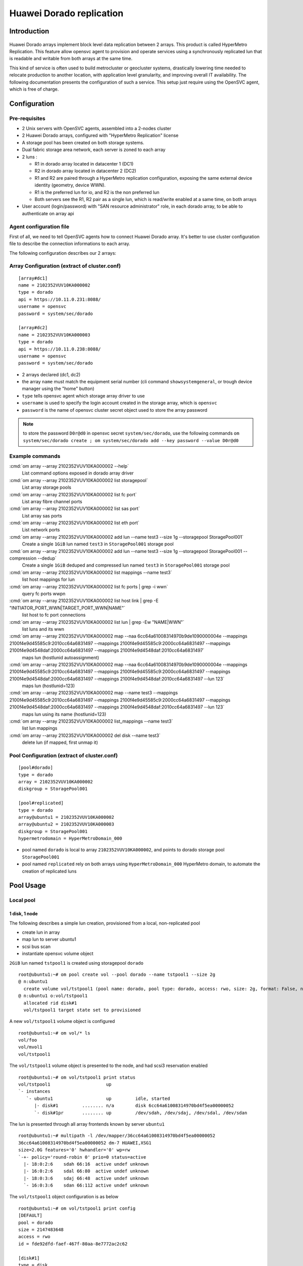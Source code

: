 Huawei Dorado replication
*************************

Introduction
============

.. figure:: _static/opensvc_geocluster_huawei_dorado.png
   :align:  center

Huawei Dorado arrays implement block level data replication between 2 arrays. This product is called HyperMetro Replication. This feature allow opensvc agent to provision and operate services using a synchronously replicated lun that is readable and writable from both arrays at the same time.

This kind of service is often used to build metrocluster or geocluster systems, drastically lowering time needed to relocate production to another location, with application level granularity, and improving overall IT availability. The following documentation presents the configuration of such a service. This setup just require using the OpenSVC agent, which is free of charge.


Configuration
=============

Pre-requisites
--------------

* 2 Unix servers with OpenSVC agents, assembled into a 2-nodes cluster
* 2 Huawei Dorado arrays, configured with "HyperMetro Replication" license
* A storage pool has been created on both storage systems.
* Dual fabric storage area network, each server is zoned to each array
* 2 luns :

  * R1 in dorado array located in datacenter 1 (DC1)
  * R2 in dorado array located in datacenter 2 (DC2)
  * R1 and R2 are paired through a HyperMetro replication configuration, exposing the same external device identity (geometry, device WWN).
  * R1 is the preferred lun for io, and R2 is the non preferred lun
  * Both servers see the R1, R2 pair as a single lun, which is read/write enabled at a same time, on both arrays

* User account (login/password) with "SAN resource administrator" role, in each dorado array, to be able to authenticate on array api


Agent configuration file
------------------------

First of all, we need to tell OpenSVC agents how to connect Huawei Dorado array. It's better to use cluster configuration file to describe the connection informations to each array.

The following configuration describes our 2 arrays:


Array Configuration (extract of cluster.conf)
---------------------------------------------

::

	[array#dc1]
	name = 2102352VUV10KA000002
	type = dorado
	api = https://10.11.0.231:8088/
	username = opensvc
	password = system/sec/dorado
	
	[array#dc2]
	name = 2102352VUV10KA000003
	type = dorado
	api = https://10.11.0.238:8088/
	username = opensvc
	password = system/sec/dorado

* 2 arrays declared (dc1, dc2)
* the array ``name`` must match the equipment serial number (cli command ``showsystemgeneral``, or trough device manager using the "home" button)
* ``type`` tells opensvc agent which storage array driver to use
* ``username`` is used to specify the login account created in the storage array, which is ``opensvc``
* ``password`` is the name of opensvc cluster secret object used to store the array password

.. note:: to store the password ``D0r@d0`` in opensvc secret ``system/sec/dorado``, use the following commands
          ``om system/sec/dorado create ; om system/sec/dorado add --key password --value D0r@d0``


Example commands
----------------

:cmd:`om array --array 2102352VUV10KA000002 --help`
    List command options exposed in dorado array driver

:cmd:`om array --array 2102352VUV10KA000002 list storagepool`
    List array storage pools

:cmd:`om array --array 2102352VUV10KA000002 list fc port`
    List array fibre channel ports

:cmd:`om array --array 2102352VUV10KA000002 list sas port`
    List array sas ports

:cmd:`om array --array 2102352VUV10KA000002 list eth port`
    List network ports

:cmd:`om array --array 2102352VUV10KA000002 add lun --name test3 --size 1g --storagepool StoragePool001`
    Create a single ``1GiB`` lun named ``test3`` in ``StoragePool001`` storage pool

:cmd:`om array --array 2102352VUV10KA000002 add lun --name test3 --size 1g --storagepool StoragePool001 --compression --dedup`
    Create a single ``1GiB`` deduped and compressed lun named ``test3`` in ``StoragePool001`` storage pool

:cmd:`om array --array 2102352VUV10KA000002 list mappings --name test3`
   list host mappings for lun 

:cmd:`om array --array 2102352VUV10KA000002 list fc ports | grep -i wwn`
   query fc ports wwpn

:cmd:`om array --array 2102352VUV10KA000002 list host link | grep -E "INITIATOR_PORT_WWN|TARGET_PORT_WWN|NAME"`
   list host to fc port connections

:cmd:`om array --array 2102352VUV10KA000002 list lun | grep -Ew "NAME|WWN"`
   list luns and its wwn

:cmd:`om array --array 2102352VUV10KA000002 map --naa 6cc64a61008314970b9de1090000004e --mappings 2100f4e9d45585c9:2010cc64a6831497 --mappings 2100f4e9d45585c9:2000cc64a6831497 --mappings 2100f4e9d4548daf:2000cc64a6831497 --mappings 2100f4e9d4548daf:2010cc64a6831497`
   maps lun (hostlunid autoassignment)


:cmd:`om array --array 2102352VUV10KA000002 map --naa 6cc64a61008314970b9de1090000004e --mappings 2100f4e9d45585c9:2010cc64a6831497 --mappings 2100f4e9d45585c9:2000cc64a6831497 --mappings 2100f4e9d4548daf:2000cc64a6831497 --mappings 2100f4e9d4548daf:2010cc64a6831497 --lun 123`
   maps lun (hostlunid=123) 

:cmd:`om array --array 2102352VUV10KA000002 map --name test3 --mappings 2100f4e9d45585c9:2010cc64a6831497 --mappings 2100f4e9d45585c9:2000cc64a6831497 --mappings 2100f4e9d4548daf:2000cc64a6831497 --mappings 2100f4e9d4548daf:2010cc64a6831497 --lun 123`
   maps lun using its name (hostlunid=123) 

:cmd:`om array --array 2102352VUV10KA000002 list_mappings --name test3`
   list lun mappings

:cmd:`om array --array 2102352VUV10KA000002 del disk --name test3`
   delete lun (if mapped, first unmap it)



Pool Configuration (extract of cluster.conf)
--------------------------------------------

::

	[pool#dorado]
	type = dorado
	array = 2102352VUV10KA000002
	diskgroup = StoragePool001
	
	[pool#replicated]
	type = dorado
	array@ubuntu1 = 2102352VUV10KA000002
	array@ubuntu2 = 2102352VUV10KA000003
	diskgroup = StoragePool001
	hypermetrodomain = HyperMetroDomain_000

* pool named ``dorado`` is local to array ``2102352VUV10KA000002``, and points to dorado storage pool ``StoragePool001``
* pool named ``replicated`` rely on both arrays using ``HyperMetroDomain_000`` HyperMetro domain, to automate the creation of replicated luns



Pool Usage
==========

Local pool
----------

1 disk, 1 node
~~~~~~~~~~~~~~

The following describes a simple lun creation, provisioned from a local, non-replicated pool

* create lun in array
* map lun to server ubuntu1
* scsi bus scan
* instantiate opensvc volume object

``2GiB`` lun named ``tstpool1`` is created using storagepool ``dorado`` ::

	root@ubuntu1:~# om pool create vol --pool dorado --name tstpool1 --size 2g
	@ n:ubuntu1
	  create volume vol/tstpool1 (pool name: dorado, pool type: dorado, access: rwo, size: 2g, format: False, nodes: , shared: False)
	@ n:ubuntu1 o:vol/tstpool1
	  allocated rid disk#1
	  vol/tstpool1 target state set to provisioned


A new ``vol/tstpool1`` volume object is configured ::

	root@ubuntu1:~# om vol/* ls
	vol/foo
	vol/mvol1
	vol/tstpool1

The ``vol/tstpool1`` volume object is presented to the node, and had scsi3 reservation enabled ::

	root@ubuntu1:~# om vol/tstpool1 print status
	vol/tstpool1                     up                                                           
	`- instances            
	   `- ubuntu1                    up         idle, started 
	      |- disk#1         ........ n/a        disk 6cc64a61008314970bd4f5ea00000052             
	      `- disk#1pr       ........ up         /dev/sdah, /dev/sdaj, /dev/sdal, /dev/sdan        


The lun is presented through all array frontends known by server ``ubuntu1`` ::

	root@ubuntu1:~# multipath -l /dev/mapper/36cc64a61008314970bd4f5ea00000052
	36cc64a61008314970bd4f5ea00000052 dm-7 HUAWEI,XSG1
	size=2.0G features='0' hwhandler='0' wp=rw
	`-+- policy='round-robin 0' prio=0 status=active
	  |- 18:0:2:6    sdah 66:16  active undef unknown
	  |- 16:0:2:6    sdal 66:80  active undef unknown
	  |- 18:0:3:6    sdaj 66:48  active undef unknown
	  `- 16:0:3:6    sdan 66:112 active undef unknown

The ``vol/tstpool1`` object configuration is as below ::

	root@ubuntu1:~# om vol/tstpool1 print config
	[DEFAULT]
	pool = dorado
	size = 2147483648
	access = rwo
	id = fde92dfd-faef-467f-80aa-8e7772ac2c62
	
	[disk#1]
	type = disk
	name = tstpool1.root.vol.hwcl1
	scsireserv = True
	shared = False
	size = 2147483648
	disk_id@ubuntu1 = 6cc64a61008314970bd4f5ea00000052
	
	[sync#i0]
	disable = True
	
2 dedicated disks, 2 nodes
~~~~~~~~~~~~~~~~~~~~~~~~~~
	
2 x ``5GiB`` luns named ``tstavn1`` are created using storagepool ``dorado``. Present lun 1 to ubuntu1, present lun 2 to ubuntu2 ::

	root@ubuntu1:~# om pool create vol --pool dorado --name tstavn1 --size 5g --nodes '*'
	@ n:ubuntu1
	  create volume vol/tstavn1 (pool name: dorado, pool type: dorado, access: rwo, size: 5g, format: False, nodes: *, shared: False)
	@ n:ubuntu1 o:vol/tstavn1
	  allocated rid disk#1
	  vol/tstavn1 target state set to provisioned

.. note::

       Lun naming inside array is suffixed with the server hostname which owns the disk (``tstavn1.root.vol.hwcl1.ubuntu1``)
       ``tstavn1`` is the disk name.
       ``root`` is the opensvc namespace.
       ``vol`` is the object kind.
       ``hwcl1`` is the opensvc cluster name.
       ``ubuntu1`` is the server name owning the disk.

Same ``vol/tstavn1`` object name accross opensvc cluster, but different lun wwn on each server ::
	
	root@ubuntu1:~# om vol/tstavn1 print config
	[DEFAULT]
	pool = dorado
	size = 5368709120
	access = rwo
	nodes = *
	id = 470690fd-82da-44b3-9a1d-4a50b6c4f09b
	
	[disk#1]
	type = disk
	name = tstavn1.root.vol.hwcl1
	scsireserv = True
	shared = False
	size = 5368709120
	disk_id@ubuntu1 = 6cc64a61008314970cccd41900000058
	disk_id@ubuntu2 = 6cc64a61008314970cccdd1f00000059
	
	
1 shared disk, 2 nodes
~~~~~~~~~~~~~~~~~~~~~~

``10GiB`` lun named ``tstavn2`` is created using storagepool ``dorado``. Present lun to ubuntu1 and ubuntu2 ::

	root@ubuntu1:~# om pool create vol --pool dorado --name tstavn2 --size 10g --nodes '*' --shared
	@ n:ubuntu1
	  create volume vol/tstavn2 (pool name: dorado, pool type: dorado, access: rwo, size: 10g, format: False, nodes: *, shared: True)
	@ n:ubuntu1 o:vol/tstavn2
	  allocated rid disk#1
	  vol/tstavn2 target state set to provisioned
	
``vol/tstavn2`` object shows same lun wwn on both servers ::

	root@ubuntu1:~# om vol/tstavn2 print config
	[DEFAULT]
	pool = dorado
	size = 10737418240
	access = rwo
	nodes = *
	id = c12d2610-cdf9-445b-8969-5296fff9484c
	
	[disk#1]
	type = disk
	name = tstavn2.root.vol.hwcl1
	scsireserv = True
	shared = True
	size = 10737418240
	disk_id = 6cc64a61008314970cd01f270000005a
	
	[sync#i0]
	disable = True


Replicated Pool
---------------

1 replicated disk, 1 node
~~~~~~~~~~~~~~~~~~~~~~~~~

``1GiB`` lun named ``rep1`` is created using storagepool ``replicated`` ::

	root@ubuntu1:~# om pool create vol --pool replicated --name rep1 --size 1g
	@ n:ubuntu1
	  create volume vol/rep1 (pool name: replicated, pool type: dorado, access: rwo, size: 1g, format: False, nodes: , shared: False)
	@ n:ubuntu1 o:vol/rep1
	  allocated rid disk#1
	  vol/rep1 target state set to provisioned

.. note:: Disk will be named ``rep1.root.vol.hwcl1.ubuntu1`` inside dorado arrays

The ``vol/rep1`` volume object is presented to the node, and had scsi3 reservation enabled on 8 paths ::

	root@ubuntu1:~# om vol/rep1 print status
	vol/rep1                         up                                                                                                
	`- instances            
	   `- ubuntu1                    up         idle, started                                      
	      |- disk#1         ........ n/a        disk 6cc64a61008314970cd29b080000005b                                                  
	      `- disk#1pr       ........ up         /dev/sdat, /dev/sdau, /dev/sdav, /dev/sdaw, /dev/sdax, /dev/sday, /dev/sdaz, /dev/sdba 
	
The lun is presented through all array frontends known by server ``ubuntu1``. 4 paths to local preferred array ``status=active``. 4 paths to remote non-preferred array ``status=enabled`` ::

	root@ubuntu1:~# multipath -l /dev/sdat
	36cc64a61008314970cd29b080000005b dm-10 HUAWEI,XSG1
	size=1.0G features='0' hwhandler='0' wp=rw
	|-+- policy='round-robin 0' prio=0 status=active
	| |- 18:0:2:8 sdat 66:208 active undef unknown
	| |- 16:0:2:8 sdax 67:16  active undef unknown
	| |- 18:0:3:8 sdau 66:224 active undef unknown
	| `- 16:0:3:8 sday 67:32  active undef unknown
	`-+- policy='round-robin 0' prio=0 status=enabled
	  |- 18:0:5:4 sdaw 67:0   active undef unknown
	  |- 16:0:5:4 sdba 67:64  active undef unknown
	  |- 18:0:4:4 sdav 66:240 active undef unknown
	  `- 16:0:4:4 sdaz 67:48  active undef unknown
	
The ``vol/rep1`` object configuration is as below ::
	
	root@ubuntu1:~# om vol/rep1 print config
	[DEFAULT]
	pool = replicated
	size = 1073741824
	access = rwo
	id = 383c4caf-f975-4c86-a386-f67bd360c59a
	
	[disk#1]
	type = disk
	name = rep1.root.vol.hwcl1
	scsireserv = True
	shared = False
	size = 1073741824
	disk_id@ubuntu1 = 6cc64a61008314970cd29b080000005b
	
	[sync#i0]
	disable = True
	
	
1 shared replicated disk, 1 node
~~~~~~~~~~~~~~~~~~~~~~~~~~~~~~~~

``1GiB`` lun named ``rep2`` is created using storagepool ``replicated`` and marked as shared ::

	root@ubuntu1:~# om pool create vol --pool replicated --name rep2 --size 1g --shared
	@ n:ubuntu1
	  create volume vol/rep2 (pool name: replicated, pool type: dorado, access: rwo, size: 1g, format: False, nodes: , shared: True)
	@ n:ubuntu1 o:vol/rep2
	  allocated rid disk#1
	  vol/rep2 target state set to provisioned
	
.. note:: Due to ``--shared`` option, disk will be named ``rep2.root.vol.hwcl1`` inside dorado arrays, supposed to be presented later to another node

The ``vol/rep2`` object configuration is as below ::

	root@ubuntu1:~# om vol/rep2 print config
	[DEFAULT]
	pool = replicated
	size = 1073741824
	access = rwo
	id = 9da6563d-6759-418f-a947-55e9c73a364e
	
	[disk#1]
	type = disk
	name = rep2.root.vol.hwcl1
	scsireserv = True
	shared = True
	size = 1073741824
	disk_id = 6cc64a61008314970cd58f260000005c
	
	[sync#i0]
	disable = True
	
The lun is presented through all array frontends known by server ``ubuntu1``. 4 paths to local preferred array ``status=active``. 4 paths to remote non-preferred array ``status=enabled`` ::

	root@ubuntu1:~# multipath -l /dev/mapper/36cc64a61008314970cd58f260000005c
	36cc64a61008314970cd58f260000005c dm-11 HUAWEI,XSG1
	size=1.0G features='0' hwhandler='0' wp=rw
	|-+- policy='round-robin 0' prio=0 status=active
	| |- 18:0:2:10 sdbb 67:80  active undef unknown
	| |- 16:0:2:10 sdbf 67:144 active undef unknown
	| |- 18:0:3:10 sdbc 67:96  active undef unknown
	| `- 16:0:3:10 sdbg 67:160 active undef unknown
	`-+- policy='round-robin 0' prio=0 status=enabled
	  |- 18:0:4:5  sdbd 67:112 active undef unknown
	  |- 16:0:5:5  sdbi 67:192 active undef unknown
	  |- 18:0:5:5  sdbe 67:128 active undef unknown
	  `- 16:0:4:5  sdbh 67:176 active undef unknown
	
	
1 shared replicated disk, 2 nodes
~~~~~~~~~~~~~~~~~~~~~~~~~~~~~~~~~

``1GiB`` lun named ``rep4`` is created using storagepool ``replicated``, marked as shared, and presented to all cluster nodes ::

	root@ubuntu1:~# om pool create vol --pool replicated --name rep4 --size 1g --shared --nodes '*'
	@ n:ubuntu1
	  create volume vol/rep4 (pool name: replicated, pool type: dorado, access: rwo, size: 1g, format: False, nodes: *, shared: True)
	@ n:ubuntu1 o:vol/rep4
	  allocated rid disk#1
	  vol/rep4 target state set to provisioned

The ``vol/rep4`` volume object is presented to the node, and had scsi3 reservation enabled on 8 paths ::

	root@ubuntu1:~# om vol/rep4 print status 
	vol/rep4                         up                                                                                                
	`- instances            
	   |- ubuntu2                    down       idle                                                                 
	   `- ubuntu1                    up         idle, started                                      
	      |- disk#1         ........ n/a        disk 6cc64a61008314970cd7b64b0000005e                                                  
	      |- disk#1pr       ........ up         /dev/sdbr, /dev/sdbs, /dev/sdbt, /dev/sdbu, /dev/sdbv, /dev/sdbw, /dev/sdbx, /dev/sdby 
	      `- sync#i0        ..DO./.. n/a        rsync svc config to nodes                                                              
	
The ``vol/rep4`` object configuration is as below ::

	root@ubuntu1:~# om vol/rep4 print config
	[DEFAULT]
	pool = replicated
	size = 1073741824
	access = rwo
	nodes = *
	id = 94add459-0d08-4e4d-b64f-a9bd9439202b
	
	[disk#1]
	type = disk
	name = rep4.root.vol.hwcl1
	scsireserv = True
	shared = True
	size = 1073741824
	disk_id = 6cc64a61008314970cd7b64b0000005e
	
	[sync#i0]
	disable = True



Service Usage
=============

The most common usage of opensvc dorado driver is through opensvc service provisioning, using a volume object :


A service object is created in cluster ::

	SVC=svctest
	om $SVC create

The ``env`` section in service object is set to point to cluster pool named ``replicated`` ::

	om $SVC set --kw env.size=3G --kw env.pool=replicated

The service is configured to run on all cluster nodes, automatically being orchestrated by opensvc ::

	om $SVC set --kw nodes='*' --kw orchestrate=ha

The volume object is configured into opensvc service ::

	om $SVC set --kw volume#1.name={svcname} --kw volume#1.pool={env.pool} --kw volume#1.size={env.size} --kw volume#1.shared=true

.. note:: The pool name, and volume sized points to ``env`` section where those parameters have been set at the previous step

A simple application is added to the service ::

	om $SVC set --kw app#0.type=simple --kw='app#0.start=/usr/bin/python3 -m http.server {env.port}' --kw app#0.cwd=/tmp --kw env.port=8000

Service is now ready to be provisioned ::

        om $SVC provision

To make copy/paste easy, all commands are below::

        SVC=svctest
        om $SVC create
        om $SVC set --kw env.size=3G --kw env.pool=replicated --kw nodes='*' --kw orchestrate=ha
        om $SVC set --kw volume#1.name={svcname} --kw volume#1.pool={env.pool} --kw volume#1.size={env.size} --kw volume#1.shared=true
        om $SVC set --kw app#0.type=simple --kw='app#0.start=/usr/bin/python3 -m http.server {env.port}' --kw app#0.cwd=/tmp --kw env.port=8000
        om $SVC provision

